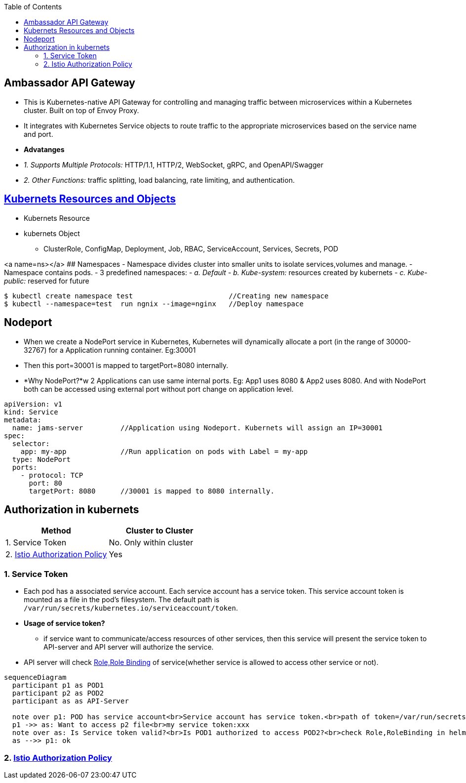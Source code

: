 :toc:
:toclevels: 6

== Ambassador API Gateway
- This is Kubernetes-native API Gateway for controlling and managing traffic between microservices within a Kubernetes cluster. Built on top of Envoy Proxy.
- It integrates with Kubernetes Service objects to route traffic to the appropriate microservices based on the service name and port.
- *Advatanges*
  - _1. Supports Multiple Protocols:_ HTTP/1.1, HTTP/2, WebSocket, gRPC, and OpenAPI/Swagger
  - _2. Other Functions:_ traffic splitting, load balancing, rate limiting, and authentication.

== link:https://code-with-amitk.github.io/System_Design/Concepts/Containers/Kubernets/[Kubernets Resources and Objects]
* Kubernets Resource
* kubernets Object
** ClusterRole, ConfigMap, Deployment, Job, RBAC, ServiceAccount, Services, Secrets, POD

<a name=ns></a>
## Namespaces
- Namespace divides cluster into smaller units to isolate services,volumes and manage.
- Namespace contains pods.
- 3 predefined namespaces:
  - _a. Default_ 
  - _b. Kube-system:_ resources created by kubernets
  - _c. Kube-public:_ reserved for future
```c
$ kubectl create namespace test                       //Creating new namespace
$ kubectl --namespace=test  run ngnix --image=nginx   //Deploy namespace
```

== Nodeport
* When we create a NodePort service in Kubernetes, Kubernetes will dynamically allocate a port (in the range of 30000-32767) for a Application running container. Eg:30001
* Then this port=30001 is mapped to targetPort=8080 internally.
* *Why NodePort?*w 2 Applications can use same internal ports. Eg: App1 uses 8080 & App2 uses 8080. And with NodePort both can be accessed using external port without port change on application level.
```yaml
apiVersion: v1
kind: Service
metadata:
  name: jams-server         //Application using Nodeport. Kubernets will assign an IP=30001
spec:
  selector:
    app: my-app             //Run application on pods with Label = my-app
  type: NodePort
  ports:
    - protocol: TCP
      port: 80
      targetPort: 8080      //30001 is mapped to 8080 internally.

```

== Authorization in kubernets
|===
|Method|Cluster to Cluster

|1. Service Token|No. Only within cluster
|2. link:/System-Design/Concepts/Containers/Kubernets/Terms/istio#istio-authorizationpolicy[Istio Authorization Policy]|Yes
|===

=== 1. Service Token
* Each pod has a associated service account. Each service account has a service token. This service account token is mounted as a file in the pod's filesystem. The default path is `/var/run/secrets/kubernetes.io/serviceaccount/token`.
* *Usage of service token?*
** if service want to communicate/access resources of other services, then this service will present the service token to API-server and API server will authorize the service.
* API server will check <<a-role,Role,Role Binding>> of service(whether service is allowed to access other service or not).
```mermaid
sequenceDiagram
  participant p1 as POD1
  participant p2 as POD2
  participant as as API-Server

  note over p1: POD has service account<br>Service account has service token.<br>path of token=/var/run/secrets/kubernetes.io/serviceaccount/token
  p1 ->> as: Want to access p2 file<br>my service token:xxx
  note over as: Is Service token valid?<br>Is POD1 authorized to access POD2?<br>check Role,RoleBinding in helm
  as -->> p1: ok
```

=== 2. link:/System-Design/Concepts/Containers/Kubernets/Terms/istio#istio-authorizationpolicy[Istio Authorization Policy]
